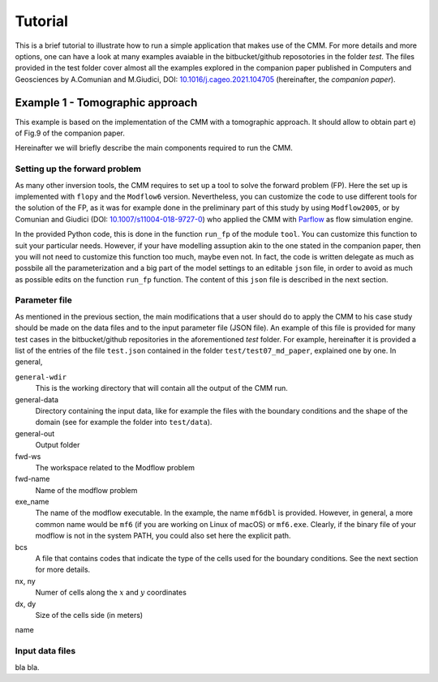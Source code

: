 Tutorial
==============

This is a brief tutorial to illustrate how to run a simple application
that makes use of the CMM. For more details and more options, one can
have a look at many examples avaiable in the bitbucket/github
reposotories in the folder `test`. The files provided in the test
folder cover almost all the examples explored in the companion paper
published in Computers and Geosciences by A.Comunian and M.Giudici,
DOI: `10.1016/j.cageo.2021.104705
<https://doi.org/10.1016/j.cageo.2021.104705>`_ (hereinafter, the
*companion paper*).

Example 1 - Tomographic approach
*******************************************

This example is based on the implementation of the CMM with a
tomographic approach. It should allow to obtain part e) of Fig.9 of
the companion paper.

Hereinafter we will briefly describe the main components required to
run the CMM.

Setting up the forward problem
-------------------------------------

As many other inversion tools, the CMM requires to set up a tool to
solve the forward problem (FP). Here the set up is implemented with
``flopy`` and the ``Modflow6`` version. Nevertheless, you can
customize the code to use different tools for the solution of the FP,
as it was for example done in the preliminary part of this study by
using ``Modflow2005``, or by Comunian and Giudici (DOI:
`10.1007/s11004-018-9727-0
<https://doi.org/10.1007/s11004-018-9727-0>`_) who applied the CMM
with `Parflow <https://www.parflow.org/>`_ as flow simulation engine.

In the provided Python code, this is done in the function ``run_fp``
of the module ``tool``. You can customize this function to suit your
particular needs. However, if your have modelling assuption akin to
the one stated in the companion paper, then you will not need to
customize this function too much, maybe even not. In fact, the code is
written delegate as much as possbile all the parameterization and a
big part of the model settings to an editable ``json`` file, in order
to avoid as much as possible edits on the function ``run_fp``
function. The content of this ``json`` file is described in the next
section.


Parameter file
--------------------

As mentioned in the previous section, the main modifications that a
user should do to apply the CMM to his case study should be made on
the data files and to the input parameter file (JSON file). An example
of this file is provided for many test cases in the bitbucket/github
repositories in the aforementioned `test` folder. For example,
hereinafter it is provided a list of the entries of the file ``test.json`` contained in the
folder ``test/test07_md_paper``, explained one by one.
In general, 

``general-wdir``
    This is the working directory that will contain all the output of the CMM run.
general-data
    Directory containing the input data, like for example the files with the boundary
    conditions and the shape of the domain (see for example the folder into ``test/data``).
general-out
    Output folder
fwd-ws
    The workspace related to the Modflow problem
fwd-name
    Name of the modflow problem
exe_name
    The name of the modflow executable. In the example, the name ``mf6dbl`` is provided. However, in general,
    a more common name would be ``mf6`` (if you are working on Linux of macOS) or ``mf6.exe``.
    Clearly, if the binary file of your modflow is not in the system PATH, you could also set
    here the explicit path.
bcs
    A file that contains codes that indicate  the type of the cells used for the boundary conditions.
    See the next section for more details.
nx, ny
    Numer of cells along the :math:`x` and :math:`y` coordinates
dx, dy
    Size of the cells side (in meters)
name


Input data files
---------------------------
bla bla.


    




